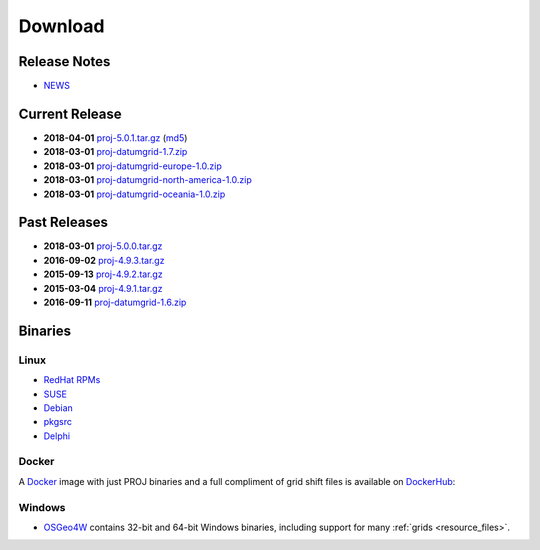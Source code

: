 .. _download:

================================================================================
Download
================================================================================

Release Notes
--------------------------------------------------------------------------------
* `NEWS <https://github.com/OSGeo/proj.4/blob/5.0/NEWS>`_

Current Release
--------------------------------------------------------------------------------

* **2018-04-01** `proj-5.0.1.tar.gz`_ (`md5`_)
* **2018-03-01** `proj-datumgrid-1.7.zip`_
* **2018-03-01** `proj-datumgrid-europe-1.0.zip`_
* **2018-03-01** `proj-datumgrid-north-america-1.0.zip`_
* **2018-03-01** `proj-datumgrid-oceania-1.0.zip`_

Past Releases
--------------------------------------------------------------------------------

* **2018-03-01** `proj-5.0.0.tar.gz`_
* **2016-09-02** `proj-4.9.3.tar.gz`_
* **2015-09-13** `proj-4.9.2.tar.gz`_
* **2015-03-04** `proj-4.9.1.tar.gz`_

* **2016-09-11** `proj-datumgrid-1.6.zip`_

.. _`proj-5.0.1.tar.gz`: http://download.osgeo.org/proj/proj-5.0.1.tar.gz
.. _`proj-5.0.0.tar.gz`: http://download.osgeo.org/proj/proj-5.0.0.tar.gz
.. _`proj-4.9.1.tar.gz`: http://download.osgeo.org/proj/proj-4.9.1.tar.gz
.. _`proj-4.9.2.tar.gz`: http://download.osgeo.org/proj/proj-4.9.2.tar.gz
.. _`proj-4.9.3.tar.gz`: http://download.osgeo.org/proj/proj-4.9.3.tar.gz
.. _`proj-datumgrid-1.6.zip`: http://download.osgeo.org/proj/proj-datumgrid-1.6.zip
.. _`proj-datumgrid-1.7.zip`: http://download.osgeo.org/proj/proj-datumgrid-1.7.zip
.. _`proj-datumgrid-europe-1.0.zip`: http://download.osgeo.org/proj/proj-datumgrid-europe-1.0.zip
.. _`proj-datumgrid-north-america-1.0.zip`: http://download.osgeo.org/proj/proj-datumgrid-north-america-1.0.zip
.. _`proj-datumgrid-oceania-1.0.zip`: http://download.osgeo.org/proj/proj-datumgrid-oceania-1.0.zip
.. _`md5`: http://download.osgeo.org/proj/proj-5.0.1.tar.gz.md5

Binaries
--------------------------------------------------------------------------------

Linux
................................................................................

* `RedHat RPMs <http://yum.postgresql.org>`__
* `SUSE <http://download.opensuse.org/repositories/Application:/Geo/ openSUSE Application:Geo Repository>`__
* `Debian <http://packages.debian.org/proj>`__
* `pkgsrc <http://pkgsrc.se/misc/proj pkgsrc package>`__
* `Delphi <http://www.triplexware.huckfinn.de/geogfix.html#proj>`__

Docker
................................................................................

A `Docker`_ image with just PROJ binaries and a full compliment of grid shift
files is available on `DockerHub`_:

.. _`Docker`: https://docker.org
.. _`DockerHub`: https://hub.docker.com/r/osgeo/proj.4/

Windows
................................................................................

* `OSGeo4W`_ contains 32-bit and 64-bit Windows binaries, including support for many :ref:`grids <resource_files>`.

.. _`OSGeo4W`: https://trac.osgeo.org/osgeo4w/
